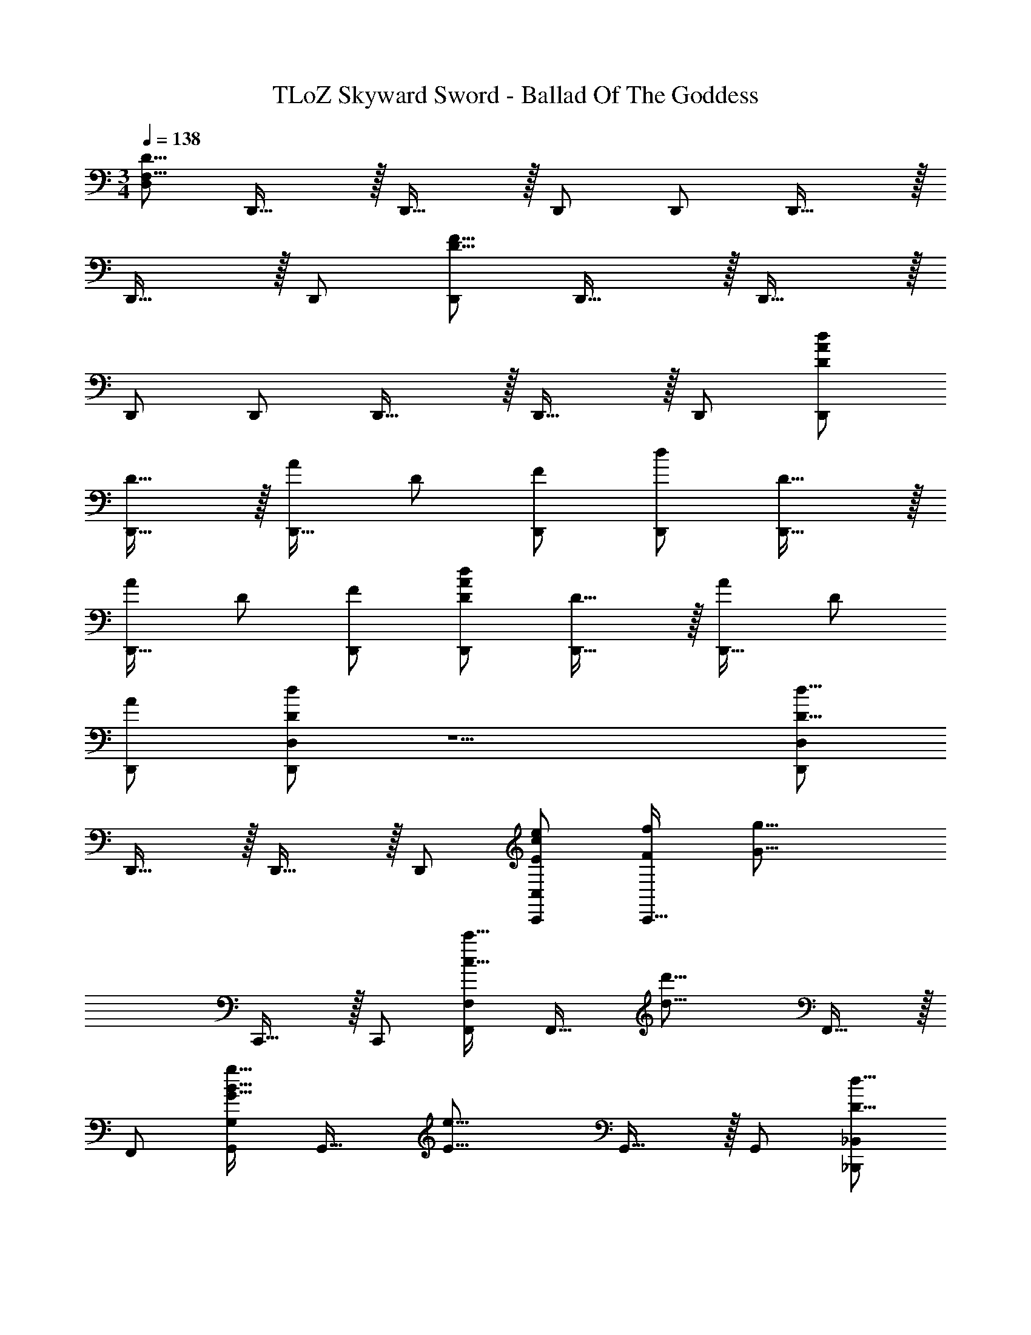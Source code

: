 X: 1
T: TLoZ Skyward Sword - Ballad Of The Goddess
Z: ABC Generated by Starbound Composer
L: 1/4
M: 3/4
Q: 1/4=138
K: C
[D,/2F,47/8D47/8] D,,31/32 z/32 D,,31/32 z/32 D,,/2 D,,/2 D,,31/32 z/32 
D,,31/32 z/32 D,,/2 [D,,/2D47/8F47/8] D,,31/32 z/32 D,,31/32 z/32 
D,,/2 D,,/2 D,,31/32 z/32 D,,31/32 z/32 D,,/2 [D/2A/2d/2D,,/2] 
[D31/32D,,31/32] z/32 [A/2D,,31/32] D/2 [F/2D,,/2] [d/2D,,/2] [D31/32D,,31/32] z/32 
[A/2D,,31/32] D/2 [F/2D,,/2] [D/2A/2d/2D,,/2] [D31/32D,,31/32] z/32 [A/2D,,31/32] D/2 
[A/2D,,/2] [D/2d/2D,,/2D,/2] z5/2 [D,,/2D,/2D23/8d23/8] 
D,,31/32 z/32 D,,31/32 z/32 D,,/2 [E/2c/2e/2C,,/2C,/2] [F/2f/2C,,31/32] [z/2G31/16g31/16] 
C,,31/32 z/32 C,,/2 [F,,/2F,/2c31/32c'31/32] [z/2F,,31/32] [z/2d31/16d'31/16] F,,31/32 z/32 
F,,/2 [G,,/2G,/2G31/32B31/32g31/32] [z/2G,,31/32] [z/2E31/16e31/16] G,,31/32 z/32 G,,/2 [_B,,,/2_B,,/2D23/8d23/8] 
B,,,31/32 z/32 B,,,31/32 z/32 B,,,/2 [C,,/2C,/2G31/32e31/32g31/32] [z/2C,,31/32] [z/2E31/16e31/16] 
C,,31/32 z/32 C,,/2 [D/2d/2B,,,/2B,,/2] [C/2c/2B,,,31/32] [z/2D31/16d31/16] B,,,31/32 z/32 
B,,,/2 [C,,/2C,/2G31/32e31/32g31/32] [z/2C,,31/32] [E/2e/2] [C/2c/2C,,31/32] [E/2e/2] [G/2g/2C,,/2] [D,,/2D,/2F23/8d23/8f23/8] 
D,,31/32 z/32 D,,31/32 z/32 D,,/2 [E/2e/2C,,/2C,/2] [F/2f/2C,,31/32] [z/2G31/16g31/16] 
C,,31/32 z/32 C,,/2 [F,,/2F,/2c31/32c'31/32] [z/2F,,31/32] [z/2d31/16d'31/16] F,,31/32 z/32 
F,,/2 [G,,/2G,/2G31/32g31/32] [z/2G,,31/32] [z/2E31/16e31/16] G,,31/32 z/32 G,,/2 [B,,,/2B,,/2D23/8d23/8] 
B,,,31/32 z/32 B,,,31/32 z/32 B,,,/2 [C,,/2C,/2G31/32g31/32] [z/2C,,31/32] [z/2E31/16e31/16] 
C,,31/32 z/32 C,,/2 [D/2d/2B,,,/2B,,/2] [C/2c/2B,,,31/32] [z/2D31/16d31/16] B,,,31/32 z/32 
B,,,/2 [C,,/2C,/2G31/32g31/32] [z/2C,,31/32] [E/2e/2] [F/2C,,31/32] _B/2 [g/2C,,/2] [F,23/16A,23/16f23/8a23/8] z/16 
C/2 D/2 F/2 [c/2e/2a/2C,23/8E,23/8] g/2 f31/16 z/16 
[B31/32d31/32f31/32B,,23/16D,23/16] z/32 [z/2e23/16] D/2 F/2 [d/2G/2] [A31/16c31/16g31/16A,,31/16C,31/16] z/16 
[e31/32G,,31/32] z/32 [F,,23/16A,,23/16A31/16c31/16] z/16 F/2 [G/2d31/32] A/2 
[=B31/32e31/32E,,23/8G,,23/8E,23/8] z/32 e31/32 z/32 B31/32 z/32 [A35/8c35/8e35/8A,,39/8C,39/8E,47/8] z/8 
A/2 e/2 g/2 [a23/8f'23/8a'23/8F,,23/8F,23/8] z/8 
[a/2c'/2a'/2C,,23/8C,23/8] [g/2g'/2] [f31/16f'31/16] z/16 [f31/32_b31/32f'31/32B,,,23/8B,,23/8] z/32 
[e23/16e'23/16] z/16 [d/2d'/2] [g31/16a31/16g'31/16A,,,31/16A,,31/16] z/16 
[e31/32e'31/32G,,31/32] z/32 [c31/16c'31/16F,,,23/8F,,23/8] z/16 [d31/32d'31/32] z/32 
[d31/32d'31/32E,,23/8G,,23/8] z/32 [e31/32e'31/32] z/32 [B31/32=b31/32] z/32 [A35/8a35/8A,,47/8D,47/8] z/8 
A/2 d/2 e/2 [a31/8^c'31/8^C,31/8] z17/8 
[D,,/2D,/2D31/32d31/32] [z/2D,,31/32] A,/2 [D/2D,,31/32] [z/2F31/32] D,,/2 [E/2e/2C,,/2=C,/2] [F/2f/2C,,31/32] 
[G/2g/2] [E/2C,,31/32] [z/2G31/32] C,,/2 [F,,/2F,/2c31/32=c'31/32] [z/2F,,31/32] [d/2d'/2] [F/2F,,31/32] 
[z/2A31/32] F,,/2 [G,,/2G,/2G31/32g31/32] [z/2G,,31/32] [z/2E31/16e31/16] G,,31/32 z/32 G,,/2 
[B,,,/2B,,/2D31/32d31/32] [z/2B,,,31/32] A,/2 [D/2B,,,31/32] [z/2F31/32] B,,,/2 [C,,/2C,/2G31/32g31/32] [z/2C,,31/32] 
[E/2e/2] [E/2C,,31/32] [z/2G31/32] C,,/2 [D/2d/2B,,,/2B,,/2] [C/2c/2B,,,31/32] [D/2d/2] [F/2B,,,31/32] 
[z/2A31/32] B,,,/2 [G/2g/2C,,/2C,/2] [F/2C,,31/32] [z/2E31/32e31/32] [z/2C,,31/32] E/2 [A/2C,,/2] 
[D,,/2D,/2D31/32d31/32] [z/2D,,31/32] A,/2 [D/2D,,31/32] [z/2F31/32] D,,/2 [E/2e/2C,,/2C,/2] [F/2f/2C,,31/32] 
[G/2g/2] [E/2C,,31/32] [z/2G31/32] C,,/2 [F,,/2F,/2c31/32c'31/32] [z/2F,,31/32] [d/2d'/2] [F/2F,,31/32] 
[z/2A31/32] F,,/2 [G/2g/2G,,/2G,/2] [F/2G,,31/32] [z/2E31/16e31/16] G,,31/32 z/32 G,,/2 
[B,,,/2B,,/2D31/32d31/32] [z/2B,,,31/32] A,/2 [D/2B,,,31/32] [z/2F31/32] B,,,/2 [C,,/2C,/2G31/32g31/32] [z/2C,,31/32] 
[E/2e/2] [E/2C,,31/32] [z/2G31/32] C,,/2 [D/2d/2B,,,/2B,,/2] [C/2c/2B,,,31/32] [D/2d/2] [F/2B,,,31/32] 
[z/2A31/32] B,,,/2 [G/2g/2C,,/2C,/2] [F/2C,,31/32] [E/2e/2] [C/2C,,31/32] F/2 [_B/2C,,/2] 
[D/2A/2d/2D,,/2] [D31/32D,,31/32] z/32 [A/2D,,31/32] D/2 [F/2D,,/2] [d/2D,,/2] [D31/32D,,31/32] z/32 
[A/2D,,31/32] D/2 [F/2D,,/2] [D/2A/2d/2D,,/2] [D31/32D,,31/32] z/32 [A/2D,,31/32] D/2 
[A/2D,,/2] [d/2D,,/2D,/2] [D31/32D,,31/32] z/32 [A/2D,,31/32] D/2 [A,/2A/2D,,/2] [D,,/2D,/2D3d3] 
D,,31/32 z/32 D,,31/32 z/32 D,,/2 [E/2c/2e/2D,,/2D,/2] [F/2f/2D,,31/32] [z/2G31/16g31/16] 
D,,31/32 z/32 D,,/2 [D,,/2D,/2cc'] [z5/32D,,] 
Q: 1/4=137
z11/32 [z11/32d'4d4] 
Q: 1/4=136
z5/32 [z15/32D,,] 
Q: 1/4=135
z17/32 
[z5/32D,,/2] 
Q: 1/4=134
z11/32 [z9/32D,,/2D,/2] 
Q: 1/4=133
z7/32 [z15/32D,/2F,/2] 
Q: 1/4=132
z/32 [A,/2D/2] [z3/32D/2d/2] 
Q: 1/4=131
z/2 
Q: 1/4=130
z/16 
Q: 1/4=123
z/16 
Q: 1/4=115
z/16 
Q: 1/4=107
z/16 
Q: 1/4=99
z/16 
Q: 1/4=91
z/16 
Q: 1/4=83
z/16 
Q: 1/4=75
z/16 
Q: 1/4=68
z/16 
Q: 1/4=60
z/16 
Q: 1/4=52
z/16 
Q: 1/4=44
z/16 
Q: 1/4=36
z/16 
Q: 1/4=28
z/16 
Q: 1/4=20
